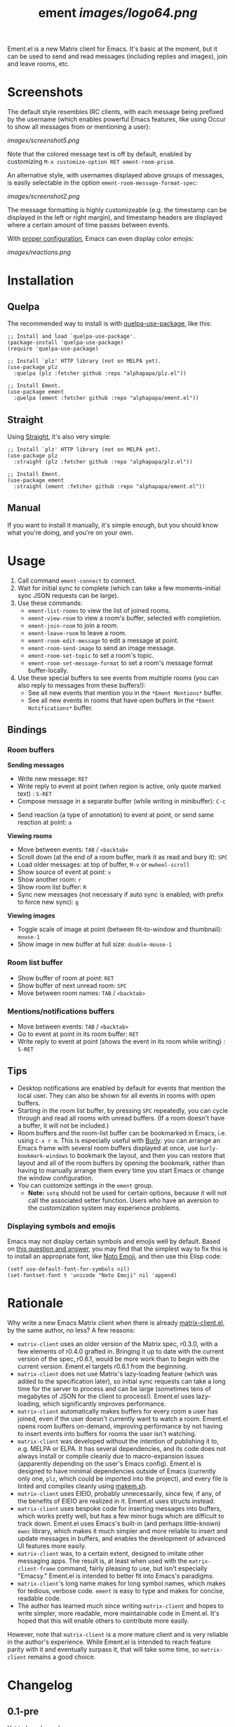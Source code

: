 #+TITLE: ement [[images/logo64.png]]

#+PROPERTY: LOGGING nil

# Note: This readme works with the org-make-toc <https://github.com/alphapapa/org-make-toc> package, which automatically updates the table of contents.

# [[https://melpa.org/#/package-name][file:https://melpa.org/packages/package-name-badge.svg]] [[https://stable.melpa.org/#/package-name][file:https://stable.melpa.org/packages/package-name-badge.svg]]

Ement.el is a new Matrix client for Emacs.  It's basic at the moment, but it can be used to send and read messages (including replies and images), join and leave rooms, etc.

* Screenshots

The default style resembles IRC clients, with each message being prefixed by the username (which enables powerful Emacs features, like using Occur to show all messages from or mentioning a user):

[[images/screenshot5.png]]

Note that the colored message text is off by default, enabled by customizing =M-x customize-option RET ement-room-prism=.

An alternative style, with usernames displayed above groups of messages, is easily selectable in the option ~ement-room-message-format-spec~:

[[images/screenshot2.png]]

The message formatting is highly customizeable (e.g. the timestamp can be displayed in the left or right margin), and timestamp headers are displayed where a certain amount of time passes between events.

With [[#displaying-symbols-and-emojis][proper configuration]], Emacs can even display color emojis:

[[images/reactions.png]]

* Contents                                                         :noexport:
:PROPERTIES:
:TOC:      :include siblings
:END:
:CONTENTS:
- [[#installation][Installation]]
- [[#usage][Usage]]
  - [[#bindings][Bindings]]
  - [[#tips][Tips]]
- [[#rationale][Rationale]]
- [[#changelog][Changelog]]
:END:

* Installation
:PROPERTIES:
:TOC:      :depth 0
:END:

# ** MELPA
# 
# If you installed from MELPA, you're done.  Just run one of the commands below.

** Quelpa

The recommended way to install is with [[https://github.com/quelpa/quelpa-use-package][quelpa-use-package]], like this:

#+BEGIN_SRC elisp
  ;; Install and load `quelpa-use-package'.
  (package-install 'quelpa-use-package)
  (require 'quelpa-use-package)

  ;; Install `plz' HTTP library (not on MELPA yet).
  (use-package plz
    :quelpa (plz :fetcher github :repo "alphapapa/plz.el"))

  ;; Install Ement.
  (use-package ement
    :quelpa (ement :fetcher github :repo "alphapapa/ement.el"))
#+END_SRC

** Straight

Using [[https://github.com/raxod502/straight.el][Straight]], it's also very simple:

#+BEGIN_SRC elisp
  ;; Install `plz' HTTP library (not on MELPA yet).
  (use-package plz
    :straight (plz :fetcher github :repo "alphapapa/plz.el"))

  ;; Install Ement.
  (use-package ement
    :straight (ement :fetcher github :repo "alphapapa/ement.el"))
#+END_SRC

** Manual

If you want to install it manually, it's simple enough, but you should know what you're doing, and you're on your own.

* Usage
:PROPERTIES:
:TOC:      :depth 1
:END:

1.  Call command ~ement-connect~ to connect.
2.  Wait for initial sync to complete (which can take a few moments--initial sync JSON requests can be large).
3.  Use these commands:
      -  ~ement-list-rooms~ to view the list of joined rooms.
      -  ~ement-view-room~ to view a room's buffer, selected with completion.
      -  ~ement-join-room~ to join a room.
      -  ~ement-leave-room~ to leave a room.
      -  ~ement-room-edit-message~ to edit a message at point.
      -  ~ement-room-send-image~ to send an image message.
      -  ~ement-room-set-topic~ to set a room's topic.
      -  ~ement-room-set-message-format~ to set a room's message format buffer-locally.
4.  Use these special buffers to see events from multiple rooms (you can also reply to messages from these buffers!):
      -  See all new events that mention you in the =*Ement Mentions*= buffer.
      -  See all new events in rooms that have open buffers in the =*Ement Notifications*= buffer.

** Bindings

*** Room buffers

*Sending messages*

+  Write new message: ~RET~
+  Write reply to event at point (when region is active, only quote marked text) : ~S-RET~
+  Compose message in a separate buffer (while writing in minibuffer): ~C-c '~
+  Send reaction (a type of annotation) to event at point, or send same reaction at point: ~a~

*Viewing rooms*

+  Move between events: ~TAB~ / ~<backtab>~
+  Scroll down (at the end of a room buffer, mark it as read and bury it): ~SPC~
+  Load older messages: at top of buffer, ~M-v~ or ~mwheel-scroll~
+  Show source of event at point: ~v~
+  Show another room: ~r~
+  Show room list buffer: ~R~
+  Sync new messages (not necessary if auto sync is enabled; with prefix to force new sync): ~g~

*Viewing images*

+  Toggle scale of image at point (between fit-to-window and thumbnail): ~mouse-1~
+  Show image in new buffer at full size: ~double-mouse-1~

*** Room list buffer

+  Show buffer of room at point: ~RET~
+  Show buffer of next unread room: ~SPC~
+  Move between room names: ~TAB~ / ~<backtab>~

*** Mentions/notifications buffers

+  Move between events: ~TAB~ / ~<backtab>~
+  Go to event at point in its room buffer: ~RET~
+  Write reply to event at point (shows the event in its room while writing) : ~S-RET~

** Tips

+  Desktop notifications are enabled by default for events that mention the local user.  They can also be shown for all events in rooms with open buffers.
+  Starting in the room list buffer, by pressing ~SPC~ repeatedly, you can cycle through and read all rooms with unread buffers.  (If a room doesn't have a buffer, it will not be included.)
+  Room buffers and the room-list buffer can be bookmarked in Emacs, i.e. using =C-x r m=.  This is especially useful with [[https://github.com/alphapapa/burly.el][Burly]]: you can arrange an Emacs frame with several room buffers displayed at once, use =burly-bookmark-windows= to bookmark the layout, and then you can restore that layout and all of the room buffers by opening the bookmark, rather than having to manually arrange them every time you start Emacs or change the window configuration.
+  You can customize settings in the ~ement~ group.
     -  *Note:* ~setq~ should not be used for certain options, because it will not call the associated setter function.  Users who have an aversion to the customization system may experience problems.

*** Displaying symbols and emojis

Emacs may not display certain symbols and emojis well by default.  Based on [[https://emacs.stackexchange.com/questions/62049/override-the-default-font-for-emoji-characters][this question and answer]], you may find that the simplest way to fix this is to install an appropriate font, like [[https://www.google.com/get/noto/#emoji-zsye][Noto Emoji]], and then use this Elisp code:

#+BEGIN_SRC elisp
  (setf use-default-font-for-symbols nil)
  (set-fontset-font t 'unicode "Noto Emoji" nil 'append)
#+END_SRC

* Rationale

Why write a new Emacs Matrix client when there is already [[https://github.com/alphapapa/matrix-client.el][matrix-client.el]], by the same author, no less?  A few reasons:

-  ~matrix-client~ uses an older version of the Matrix spec, r0.3.0, with a few elements of r0.4.0 grafted in.  Bringing it up to date with the current version of the spec, r0.6.1, would be more work than to begin with the current version.  Ement.el targets r0.6.1 from the beginning.
-  ~matrix-client~ does not use Matrix's lazy-loading feature (which was added to the specification later), so initial sync requests can take a long time for the server to process and can be large (sometimes tens of megabytes of JSON for the client to process!).  Ement.el uses lazy-loading, which significantly improves performance.
-  ~matrix-client~ automatically makes buffers for every room a user has joined, even if the user doesn't currently want to watch a room.  Ement.el opens room buffers on-demand, improving performance by not having to insert events into buffers for rooms the user isn't watching.
-  ~matrix-client~ was developed without the intention of publishing it to, e.g. MELPA or ELPA.  It has several dependencies, and its code does not always install or compile cleanly due to macro-expansion issues (apparently depending on the user's Emacs config).  Ement.el is designed to have minimal dependencies outside of Emacs (currently only one, ~plz~, which could be imported into the project), and every file is linted and compiles cleanly using [[https://github.com/alphapapa/makem.sh][makem.sh]].
-  ~matrix-client~ uses EIEIO, probably unnecessarily, since few, if any, of the benefits of EIEIO are realized in it.  Ement.el uses structs instead.
-  ~matrix-client~ uses bespoke code for inserting messages into buffers, which works pretty well, but has a few minor bugs which are difficult to track down.  Ement.el uses Emacs's built-in (and perhaps little-known) ~ewoc~ library, which makes it much simpler and more reliable to insert and update messages in buffers, and enables the development of advanced UI features more easily.
-  ~matrix-client~ was, to a certain extent, designed to imitate other messaging apps.  The result is, at least when used with the ~matrix-client-frame~ command, fairly pleasing to use, but isn't especially "Emacsy."  Ement.el is intended to better fit into Emacs's paradigms.
-  ~matrix-client~'s long name makes for long symbol names, which makes for tedious, verbose code.  ~ement~ is easy to type and makes for concise, readable code.
-  The author has learned much since writing ~matrix-client~ and hopes to write simpler, more readable, more maintainable code in Ement.el.  It's hoped that this will enable others to contribute more easily.

However, note that ~matrix-client~ is a more mature client and is very reliable in the author's experience.  While Ement.el is intended to reach feature parity with it and eventually surpass it, that will take some time, so ~matrix-client~ remains a good choice.

* Changelog
:PROPERTIES:
:TOC:      :depth 0
:END:

** 0.1-pre

Yet to be released.

* COMMENT Credits


* Development
:PROPERTIES:
:TOC:      :ignore (this)
:END:

Bug reports, feature requests, suggestions — /oh my/!

* License
:PROPERTIES:
:TOC:      :ignore (this)
:END:

GPLv3

# Local Variables:
# eval: (require 'org-make-toc)
# before-save-hook: org-make-toc
# org-export-with-properties: ()
# org-export-with-title: t
# End:


